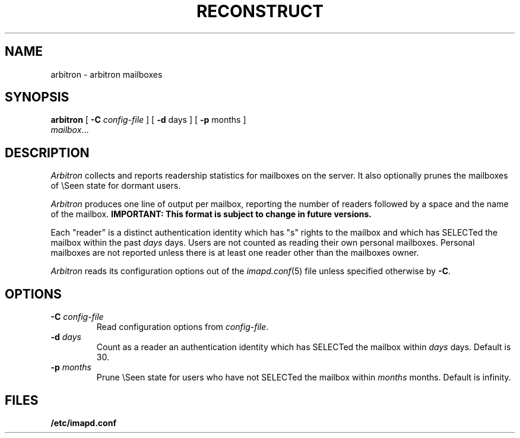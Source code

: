 .\" -*- nroff -*-
.TH RECONSTRUCT 8
.\" 
.\" Copyright (c) 1998-2000 Carnegie Mellon University.  All rights reserved.
.\"
.\" Redistribution and use in source and binary forms, with or without
.\" modification, are permitted provided that the following conditions
.\" are met:
.\"
.\" 1. Redistributions of source code must retain the above copyright
.\"    notice, this list of conditions and the following disclaimer. 
.\"
.\" 2. Redistributions in binary form must reproduce the above copyright
.\"    notice, this list of conditions and the following disclaimer in
.\"    the documentation and/or other materials provided with the
.\"    distribution.
.\"
.\" 3. The name "Carnegie Mellon University" must not be used to
.\"    endorse or promote products derived from this software without
.\"    prior written permission. For permission or any other legal
.\"    details, please contact  
.\"      Office of Technology Transfer
.\"      Carnegie Mellon University
.\"      5000 Forbes Avenue
.\"      Pittsburgh, PA  15213-3890
.\"      (412) 268-4387, fax: (412) 268-7395
.\"      tech-transfer@andrew.cmu.edu
.\"
.\" 4. Redistributions of any form whatsoever must retain the following
.\"    acknowledgment:
.\"    "This product includes software developed by Computing Services
.\"     at Carnegie Mellon University (http://www.cmu.edu/computing/)."
.\"
.\" CARNEGIE MELLON UNIVERSITY DISCLAIMS ALL WARRANTIES WITH REGARD TO
.\" THIS SOFTWARE, INCLUDING ALL IMPLIED WARRANTIES OF MERCHANTABILITY
.\" AND FITNESS, IN NO EVENT SHALL CARNEGIE MELLON UNIVERSITY BE LIABLE
.\" FOR ANY SPECIAL, INDIRECT OR CONSEQUENTIAL DAMAGES OR ANY DAMAGES
.\" WHATSOEVER RESULTING FROM LOSS OF USE, DATA OR PROFITS, WHETHER IN
.\" AN ACTION OF CONTRACT, NEGLIGENCE OR OTHER TORTIOUS ACTION, ARISING
.\" OUT OF OR IN CONNECTION WITH THE USE OR PERFORMANCE OF THIS SOFTWARE.
.\" 
.\" $Id: arbitron.8,v 1.6.10.1 2002/06/06 21:08:44 jsmith2 Exp $

.SH NAME
arbitron \- arbitron mailboxes
.SH SYNOPSIS
.B arbitron
[
.B \-C
.I config-file
]
[
.B \-d
days
] [
.B \-p
months
]
.br
         \fImailbox\fR...
.SH DESCRIPTION
.I Arbitron
collects and reports readership statistics for mailboxes on the
server.  It also optionally prunes the mailboxes of \\Seen state for
dormant users.
.PP
.I Arbitron
produces one line of output per mailbox, reporting the number of
readers followed by a space and the name of the mailbox.
\fBIMPORTANT: This format is subject to change in future versions.\fR
.PP
Each "reader" is a distinct authentication identity which has
"s" rights to the mailbox and which has SELECTed the mailbox within
the past
.I days
days.
Users are not counted as reading their own personal mailboxes.
Personal mailboxes are not reported unless there is at least one
reader other than the mailboxes owner.
.PP
.I Arbitron
reads its configuration options out of the
.IR imapd.conf (5)
file unless specified otherwise by \fB-C\fR.
.SH OPTIONS
.TP
.BI \-C " config-file"
Read configuration options from \fIconfig-file\fR.
.TP
.BI "\-d " days
Count as a reader an authentication identity which has SELECTed the
mailbox within
.I days
days.  Default is 30.
.TP
.BI "\-p " months
Prune \\Seen state for users who have not SELECTed the mailbox within
.I months
months.  Default is infinity.
.SH FILES
.TP
.B /etc/imapd.conf
